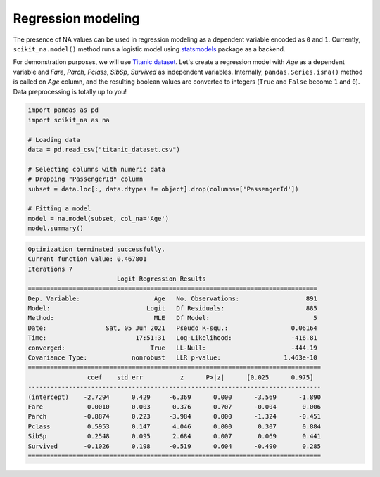 Regression modeling
===================

The presence of NA values can be used in regression modeling as a dependent
variable encoded as ``0`` and ``1``. Currently, ``scikit_na.model()`` method
runs a logistic model using `statsmodels <https://www.statsmodels.org>`_ package
as a backend.

For demonstration purposes, we will use `Titanic dataset
<https://www.kaggle.com/c/titanic/data>`_. Let's create a regression model with *Age* as a
dependent variable and *Fare*, *Parch*, *Pclass*, *SibSp*, *Survived*
as independent variables. Internally, ``pandas.Series.isna()`` method is called
on *Age* column, and the resulting boolean values are converted to integers
(``True`` and ``False`` become ``1`` and ``0``). Data preprocessing is totally up to
you!

.. code:: python

    import pandas as pd
    import scikit_na as na

    # Loading data
    data = pd.read_csv("titanic_dataset.csv")

    # Selecting columns with numeric data
    # Dropping "PassengerId" column
    subset = data.loc[:, data.dtypes != object].drop(columns=['PassengerId'])

    # Fitting a model
    model = na.model(subset, col_na='Age')
    model.summary()

.. code::

    Optimization terminated successfully.
    Current function value: 0.467801
    Iterations 7
                            Logit Regression Results                           
    ==============================================================================
    Dep. Variable:                    Age   No. Observations:                  891
    Model:                          Logit   Df Residuals:                      885
    Method:                           MLE   Df Model:                            5
    Date:                Sat, 05 Jun 2021   Pseudo R-squ.:                 0.06164
    Time:                        17:51:31   Log-Likelihood:                -416.81
    converged:                       True   LL-Null:                       -444.19
    Covariance Type:            nonrobust   LLR p-value:                 1.463e-10
    ===============================================================================
                    coef    std err          z      P>|z|      [0.025      0.975]
    -------------------------------------------------------------------------------
    (intercept)    -2.7294      0.429     -6.369      0.000      -3.569      -1.890
    Fare            0.0010      0.003      0.376      0.707      -0.004       0.006
    Parch          -0.8874      0.223     -3.984      0.000      -1.324      -0.451
    Pclass          0.5953      0.147      4.046      0.000       0.307       0.884
    SibSp           0.2548      0.095      2.684      0.007       0.069       0.441
    Survived       -0.1026      0.198     -0.519      0.604      -0.490       0.285
    ===============================================================================

